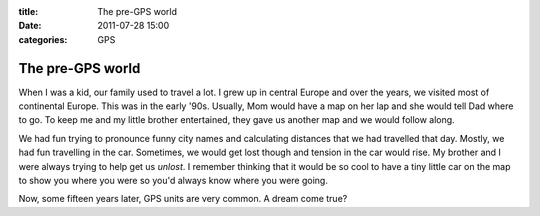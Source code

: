 :title: The pre-GPS world
:date: 2011-07-28 15:00
:categories: GPS

The pre-GPS world
=================

When I was a kid, our family used to travel a lot. I grew up in central Europe
and over the years, we visited most of continental Europe. This was in the
early '90s. Usually, Mom would have a map on her lap and she would tell Dad
where to go. To keep me and my little brother entertained, they gave us another
map and we would follow along.

We had fun trying to pronounce funny city names and calculating distances that
we had travelled that day. Mostly, we had fun travelling in the car. Sometimes,
we would get lost though and tension in the car would rise. My brother and I
were always trying to help get us *unlost*. I remember thinking that it would
be so cool to have a tiny little car on the map to show you where you were so
you'd always know where you were going.

Now, some fifteen years later, GPS units are very common. A dream come true?
